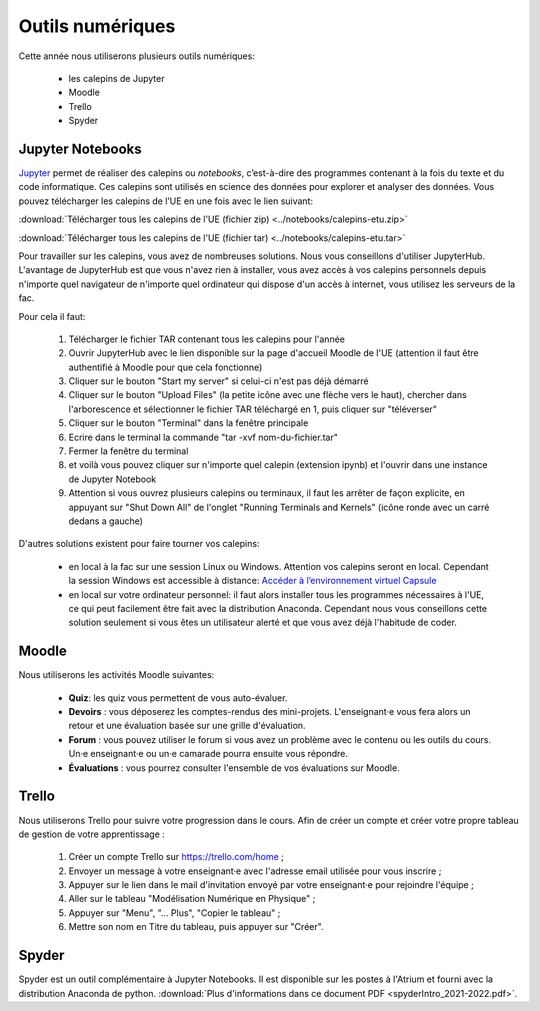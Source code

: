 Outils numériques
=================

Cette année nous utiliserons plusieurs outils numériques:

  - les calepins de Jupyter
  - Moodle
  - Trello
  - Spyder

Jupyter Notebooks
-----------------
`Jupyter <https://jupyter.org/>`_ permet de réaliser des calepins ou *notebooks*, c’est-à-dire des
programmes contenant à la fois du texte et du code informatique. Ces
calepins sont utilisés en science des données pour explorer et analyser des
données. Vous pouvez télécharger les calepins de l’UE en une fois
avec le lien suivant:

:download:`Télécharger tous les calepins de l'UE (fichier zip) <../notebooks/calepins-etu.zip>`

:download:`Télécharger tous les calepins de l'UE (fichier tar) <../notebooks/calepins-etu.tar>`

Pour travailler sur les calepins, vous avez de nombreuses solutions. Nous vous conseillons d'utiliser JupyterHub. L'avantage de JupyterHub est que vous n'avez rien à installer, vous avez accès à vos calepins personnels depuis n'importe quel navigateur de n'importe quel ordinateur qui dispose d'un accès à internet, vous utilisez les serveurs de la fac.

Pour cela il faut:

  1. Télécharger le fichier TAR contenant tous les calepins pour l'année
  2. Ouvrir JupyterHub avec le lien disponible sur la page d'accueil Moodle de l'UE (attention il faut être authentifié à Moodle pour que cela fonctionne)
  3. Cliquer sur le bouton "Start my server" si celui-ci n'est pas déjà démarré
  4. Cliquer sur le bouton "Upload Files" (la petite icône avec une flèche vers le haut), chercher dans l'arborescence et sélectionner le fichier TAR téléchargé en 1, puis cliquer sur "téléverser"
  5. Cliquer sur le bouton "Terminal" dans la fenêtre principale
  6. Ecrire dans le terminal la commande "tar -xvf nom-du-fichier.tar"
  7. Fermer la fenêtre du terminal
  8. et voilà vous pouvez cliquer sur n'importe quel calepin (extension ipynb) et l'ouvrir dans une instance de Jupyter Notebook
  9. Attention si vous ouvrez plusieurs calepins ou terminaux, il faut les arrêter de façon explicite, en appuyant sur "Shut Down All" de l'onglet "Running Terminals and Kernels" (icône ronde avec un carré dedans a gauche)

D'autres solutions existent pour faire tourner vos calepins:

  - en local à la fac sur une session Linux ou Windows. Attention vos calepins seront en local. Cependant la session Windows est accessible à distance: `Accéder à l’environnement virtuel Capsule <https://lutes.upmc.fr/bdl-ext.php>`_
  - en local sur votre ordinateur personnel: il faut alors installer tous les programmes nécessaires à l'UE, ce qui peut facilement être fait avec la distribution Anaconda. Cependant nous vous conseillons cette solution seulement si vous êtes un utilisateur alerté et que vous avez déjà l'habitude de coder.

Moodle
------
Nous utiliserons les activités Moodle suivantes:

  - **Quiz**: les quiz vous permettent de vous auto-évaluer.
  - **Devoirs** : vous déposerez les comptes-rendus des mini-projets. L'enseignant·e vous fera alors un retour et une évaluation basée sur une grille d'évaluation.
  - **Forum** : vous pouvez utiliser le forum si vous avez un problème avec le contenu ou les outils du cours. Un·e enseignant·e ou un·e camarade pourra ensuite vous répondre.
  - **Évaluations** : vous pourrez consulter l'ensemble de vos évaluations sur Moodle.

.. _`créer mon tableau de gestion de mon apprentissage`:

Trello
------
Nous utiliserons Trello pour suivre votre progression dans le cours. Afin de créer un compte et créer votre propre
tableau de gestion de votre apprentissage :

  1. Créer un compte Trello sur https://trello.com/home ;
  2. Envoyer un message à votre enseignant·e avec l'adresse email utilisée pour vous inscrire ;
  3. Appuyer sur le lien dans le mail d'invitation envoyé par votre enseignant·e pour rejoindre l'équipe ;
  4. Aller sur le tableau "Modélisation Numérique en Physique" ;
  5. Appuyer sur "Menu", "... Plus", "Copier le tableau" ;
  6. Mettre son nom en Titre du tableau, puis appuyer sur "Créer".

Spyder
------
Spyder est un outil complémentaire à Jupyter Notebooks. 
Il est disponible sur les postes à l'Atrium et fourni avec la distribution Anaconda de python. 
:download:`Plus d'informations dans ce document PDF <spyderIntro_2021-2022.pdf>`.